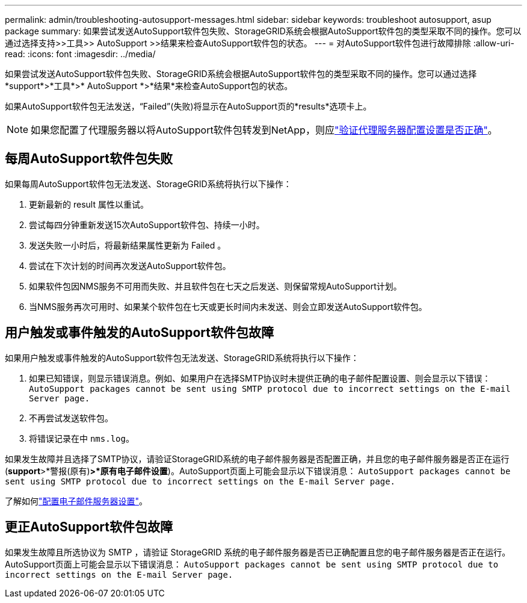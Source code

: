 ---
permalink: admin/troubleshooting-autosupport-messages.html 
sidebar: sidebar 
keywords: troubleshoot autosupport, asup package 
summary: 如果尝试发送AutoSupport软件包失败、StorageGRID系统会根据AutoSupport软件包的类型采取不同的操作。您可以通过选择支持>>工具>> AutoSupport >>结果来检查AutoSupport软件包的状态。 
---
= 对AutoSupport软件包进行故障排除
:allow-uri-read: 
:icons: font
:imagesdir: ../media/


[role="lead"]
如果尝试发送AutoSupport软件包失败、StorageGRID系统会根据AutoSupport软件包的类型采取不同的操作。您可以通过选择*support*>*工具*>* AutoSupport *>*结果*来检查AutoSupport包的状态。

如果AutoSupport软件包无法发送，“Failed”(失败)将显示在AutoSupport页的*results*选项卡上。


NOTE: 如果您配置了代理服务器以将AutoSupport软件包转发到NetApp，则应link:configuring-admin-proxy-settings.html["验证代理服务器配置设置是否正确"]。



== 每周AutoSupport软件包失败

如果每周AutoSupport软件包无法发送、StorageGRID系统将执行以下操作：

. 更新最新的 result 属性以重试。
. 尝试每四分钟重新发送15次AutoSupport软件包、持续一小时。
. 发送失败一小时后，将最新结果属性更新为 Failed 。
. 尝试在下次计划的时间再次发送AutoSupport软件包。
. 如果软件包因NMS服务不可用而失败、并且软件包在七天之后发送、则保留常规AutoSupport计划。
. 当NMS服务再次可用时、如果某个软件包在七天或更长时间内未发送、则会立即发送AutoSupport软件包。




== 用户触发或事件触发的AutoSupport软件包故障

如果用户触发或事件触发的AutoSupport软件包无法发送、StorageGRID系统将执行以下操作：

. 如果已知错误，则显示错误消息。例如、如果用户在选择SMTP协议时未提供正确的电子邮件配置设置、则会显示以下错误： `AutoSupport packages cannot be sent using SMTP protocol due to incorrect settings on the E-mail Server page.`
. 不再尝试发送软件包。
. 将错误记录在中 `nms.log`。


如果发生故障并且选择了SMTP协议，请验证StorageGRID系统的电子邮件服务器是否配置正确，并且您的电子邮件服务器是否正在运行(*support*>*警报(原有)*>*原有电子邮件设置*)。AutoSupport页面上可能会显示以下错误消息： `AutoSupport packages cannot be sent using SMTP protocol due to incorrect settings on the E-mail Server page.`

了解如何link:../monitor/email-alert-notifications.html["配置电子邮件服务器设置"]。



== 更正AutoSupport软件包故障

如果发生故障且所选协议为 SMTP ，请验证 StorageGRID 系统的电子邮件服务器是否已正确配置且您的电子邮件服务器是否正在运行。AutoSupport页面上可能会显示以下错误消息： `AutoSupport packages cannot be sent using SMTP protocol due to incorrect settings on the E-mail Server page.`
